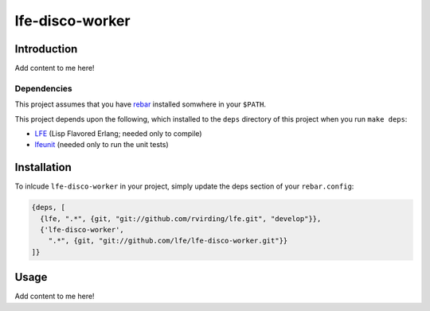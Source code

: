 ################
lfe-disco-worker
################


Introduction
============

Add content to me here!


Dependencies
------------

This project assumes that you have `rebar`_ installed somwhere in your
``$PATH``.

This project depends upon the following, which installed to the ``deps``
directory of this project when you run ``make deps``:

* `LFE`_ (Lisp Flavored Erlang; needed only to compile)
* `lfeunit`_ (needed only to run the unit tests)


Installation
============

To inlcude ``lfe-disco-worker`` in your project, simply update the deps section
of your ``rebar.config``:

.. code:: erlang

    {deps, [
      {lfe, ".*", {git, "git://github.com/rvirding/lfe.git", "develop"}},
      {'lfe-disco-worker',
        ".*", {git, "git://github.com/lfe/lfe-disco-worker.git"}}
    ]}


Usage
=====

Add content to me here!


.. Links
.. -----
.. _rebar: https://github.com/rebar/rebar
.. _LFE: https://github.com/rvirding/lfe
.. _lfeunit: https://github.com/lfe/lfeunit
